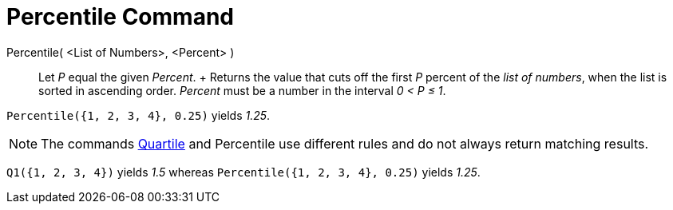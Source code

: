= Percentile Command

Percentile( <List of Numbers>, <Percent> )::
  Let _P_ equal the given _Percent_.
  +
  Returns the value that cuts off the first _P_ percent of the _list of numbers_, when the list is sorted in ascending
  order. _Percent_ must be a number in the interval _0 < P ≤ 1_.

[EXAMPLE]
====

`Percentile({1, 2, 3, 4}, 0.25)` yields _1.25_.

====

[NOTE]
====

The commands xref:/commands/Q1_Command.adoc[Quartile] and Percentile use different rules and do not always return
matching results.

[EXAMPLE]
====

`Q1({1, 2, 3, 4})` yields _1.5_ whereas `Percentile({1, 2, 3, 4}, 0.25)` yields _1.25_.

====

====
